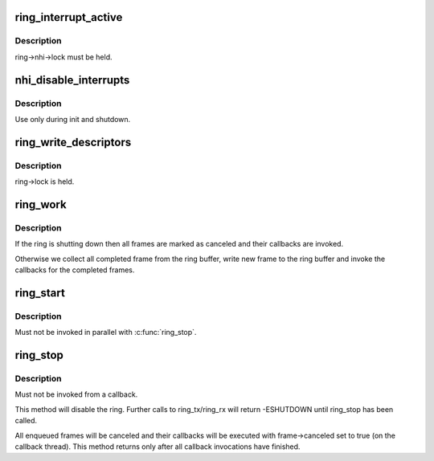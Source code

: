 .. -*- coding: utf-8; mode: rst -*-
.. src-file: drivers/thunderbolt/nhi.c

.. _`ring_interrupt_active`:

ring_interrupt_active
=====================

.. c:function:: void ring_interrupt_active(struct tb_ring *ring, bool active)

    activate/deactivate interrupts for a single ring

    :param struct tb_ring \*ring:
        *undescribed*

    :param bool active:
        *undescribed*

.. _`ring_interrupt_active.description`:

Description
-----------

ring->nhi->lock must be held.

.. _`nhi_disable_interrupts`:

nhi_disable_interrupts
======================

.. c:function:: void nhi_disable_interrupts(struct tb_nhi *nhi)

    disable interrupts for all rings

    :param struct tb_nhi \*nhi:
        *undescribed*

.. _`nhi_disable_interrupts.description`:

Description
-----------

Use only during init and shutdown.

.. _`ring_write_descriptors`:

ring_write_descriptors
======================

.. c:function:: void ring_write_descriptors(struct tb_ring *ring)

    post frames from ring->queue to the controller

    :param struct tb_ring \*ring:
        *undescribed*

.. _`ring_write_descriptors.description`:

Description
-----------

ring->lock is held.

.. _`ring_work`:

ring_work
=========

.. c:function:: void ring_work(struct work_struct *work)

    progress completed frames

    :param struct work_struct \*work:
        *undescribed*

.. _`ring_work.description`:

Description
-----------

If the ring is shutting down then all frames are marked as canceled and
their callbacks are invoked.

Otherwise we collect all completed frame from the ring buffer, write new
frame to the ring buffer and invoke the callbacks for the completed frames.

.. _`ring_start`:

ring_start
==========

.. c:function:: void ring_start(struct tb_ring *ring)

    enable a ring

    :param struct tb_ring \*ring:
        *undescribed*

.. _`ring_start.description`:

Description
-----------

Must not be invoked in parallel with \ :c:func:`ring_stop`\ .

.. _`ring_stop`:

ring_stop
=========

.. c:function:: void ring_stop(struct tb_ring *ring)

    shutdown a ring

    :param struct tb_ring \*ring:
        *undescribed*

.. _`ring_stop.description`:

Description
-----------

Must not be invoked from a callback.

This method will disable the ring. Further calls to ring_tx/ring_rx will
return -ESHUTDOWN until ring_stop has been called.

All enqueued frames will be canceled and their callbacks will be executed
with frame->canceled set to true (on the callback thread). This method
returns only after all callback invocations have finished.

.. This file was automatic generated / don't edit.

